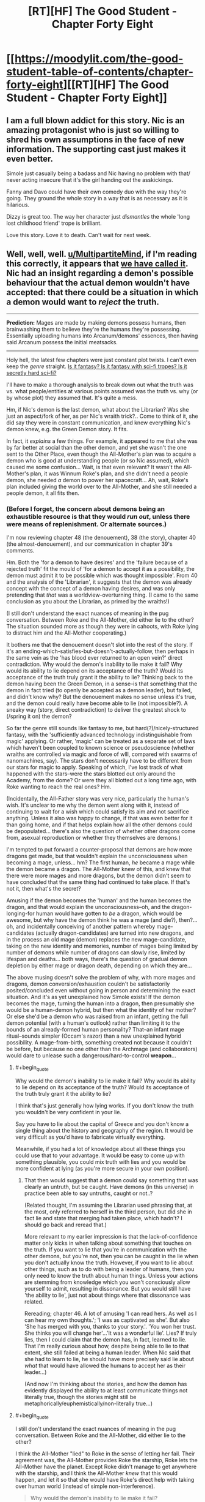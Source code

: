 #+TITLE: [RT][HF] The Good Student - Chapter Forty Eight

* [[https://moodylit.com/the-good-student-table-of-contents/chapter-forty-eight][[RT][HF] The Good Student - Chapter Forty Eight]]
:PROPERTIES:
:Author: notsureiflying
:Score: 50
:DateUnix: 1521405782.0
:END:

** I am a full blown addict for this story. Nic is an amazing protagonist who is just so willing to shred his own assumptions in the face of new information. The supporting cast just makes it even better.

Simole just casually being a badass and Nic having no problem with that/ never acting insecure that it's the girl handing out the asskickings.

Fanny and Davo could have their own comedy duo with the way they're going. They ground the whole story in a way that is as necessary as it is hilarious.

Dizzy is great too. The way her character just /dismantles/ the whole 'long lost childhood friend' trope is brilliant.

Love this story. Love it to death. Can't wait for next week.
:PROPERTIES:
:Author: SatelliteFool
:Score: 14
:DateUnix: 1521409204.0
:END:


** Well, well, well. [[/u/MultipartiteMind][u/MultipartiteMind]], if I'm reading this correctly, it appears that [[https://www.reddit.com/r/rational/comments/7fqdbf/rthf_the_good_student_chapter_thirty_nine/dqen9ju/][we have called it]]. Nic had an insight regarding a demon's possible behaviour that the actual demon wouldn't have accepted: that there could be a situation in which a demon would want to /reject/ the truth.

--------------

*Prediction:* Mages are made by making demons possess humans, then brainwashing them to believe they're the humans they're possessing. Essentially uploading humans into Arcanum/demons' essences, then having said Arcanum possess the initial meatsacks.

--------------

Holy hell, the latest few chapters were just constant plot twists. I can't even keep the /genre/ straight. [[https://i.imgur.com/d83ioGS.jpg][Is it fantasy? Is it fantasy with sci-fi tropes? Is it secretly hard sci-fi?]]

I'll have to make a thorough analysis to break down out what the truth was vs. what people/entities at various points assumed was the truth vs. why (or by whose plot) they assumed that. It's quite a mess.

Hm, if Nic's demon is the last demon, what about the Librarian? Was she just an aspect/fork of her, as per Nic's wraith trick?.. Come to think of it, she did say they were in constant communication, and knew everything Nic's demon knew, e.g. the Green Demon story. It fits.

In fact, it /explains/ a few things. For example, it appeared to me that she was by far better at social than the other demon, and yet she wasn't the one sent to the Other Place, even though the All-Mother's plan was to acquire a demon who is good at understanding people (or so Nic assumed), which caused me some confusion... Wait, is that even relevant? It wasn't the All-Mother's plan, it was Winnum Roke's plan, and she didn't need a people demon, she needed /a/ demon to power her spacecraft... Ah, wait, Roke's plan included giving the world over to the All-Mother, and she still needed a people demon, it all fits then.
:PROPERTIES:
:Author: Noumero
:Score: 8
:DateUnix: 1521419977.0
:END:

*** (Before I forget, the concern about demons being an exhaustible resource is that they would /run out/, unless there were means of replenishment. Or alternate sources.)

I'm now reviewing chapter 48 (the denouement), 38 (the story), chapter 40 (the almost-denouement), and our communication in chapter 39's comments.

Hm. Both the 'for a demon to have desires' and the 'failure because of a rejected truth' fit the mould of 'for a demon to accept it as a possibility, the demon must admit it to be possible which was thought impossible'. From 40 and the analysis of the 'Librarian', it suggests that the demon was already concept with the concept of a demon having desires, and was only pretending that /that/ was a worldview-overturning thing. (I came to the same conclusion as you about the Librarian, as primed by the wraiths!)

(I still don't understand the exact nuances of meaning in the pug conversation. Between Roke and the All-Mother, did either lie to the other? The situation sounded more as though they were in cahoots, with Roke lying to distract him and the All-Mother cooperating.)

It bothers me that the denouement doesn't slot into the rest of the story. If it's an ending-which-satisfies-but-doesn't-actually-follow, then perhaps in the same vein as the 'has blood ever returned to an open vein?' direct contradiction. Why would the demon's inability to lie make it fail? Why would its ability to lie depend on its acceptance of the truth? Would its acceptance of the truth truly grant it the ability to lie? Thinking back to the demon having been the Green Demon, in a sense--is that something that the demon in fact tried (to openly be accepted as a demon leader), but failed, and didn't know why? But the denouement makes no sense unless it's true, and the demon could really have become able to lie (not impossible?). A sneaky way (story, direct contradiction) to deliver the greatest shock to (/spring it on) the demon?

So far the genre still sounds like fantasy to me, but hard(?)/nicely-structured fantasy, with the 'sufficiently advanced technology indistinguishable from magic' applying. Or rather, 'magic' can be treated as a separate set of laws which haven't been coupled to known science or pseudoscience (whether wraiths are controlled via magic and force of wlll, compared with swarms of nanomachines, say). The stars don't necessarily have to be different from our stars for magic to apply. Speaking of which, I've lost track of what happened with the stars--were the stars blotted out only around the Academy, from the dome? Or were they all blotted out a long time ago, with Roke wanting to reach the real ones? Hm.

(Incidentally, the All-Father story was very nice, particularly the human's wish. It's unclear to me why the demon went along with it, instead of continuing to wait for a wish which could satisfy its aim and not sacrifice anything. Unless it also was happy to change, if that was even better for it than going home, and if that helps explain how all the other demons could be depopulated... there's also the question of whether other dragons come from, asexual reproduction or whether they themselves are demons.)

I'm tempted to put forward a counter-proposal that demons are how more dragons get made, but that wouldn't explain the unconsciousness when becoming a mage, unless... hm? The first human, /he/ became a mage while the demon became a dragon. The All-Mother knew of this, and knew that there were more mages and more dragons, but the demon didn't seem to have concluded that the same thing had continued to take place. If that's not it, then what's the secret?

Amusing if the demon becomes the 'human' and the human becomes the dragon, and that would explain the unconsciousness--oh, and the dragon-longing-for human would have gotten to /be/ a dragon, which would be awesome, but why have the demon think he was a mage (and die?), then?... oh, and incidentally conceiving of another pattern whereby mage-candidates (actually dragon-candidates) are turned into new dragons, and in the process an old mage (demon) replaces the new mage-candidate, taking on the new identity and memories, number of mages being limited by number of demons while number of dragons can slowly rise, limited by lifespan and deaths... both ways, there's the question of gradual demon depletion by either mage or dragon death, depending on which they are...

The above musing doesn't solve the problem of why, with more mages and dragons, demon conversion/exhaustion couldn't be satisfactorily posited/concluded even without going in person and determining the exact situation. And it's as yet unexplained how Simole exists! If the demon becomes the mage, turning the human into a dragon, then presumably she would be a human-demon hybrid, but then what the identity of her mother? Or else she'd be a demon who was raised from an infant, getting the full demon potential (with a human's outlook) rather than limiting it to the bounds of an already-formed human personality? That--an infant mage ritual--sounds simpler (Occam's razor) than a new unexplained hybrid possibility. A mage-from-birth, something created not because it couldn't be before, but because no one other than the Archmage (and collaborators) would dare to unlease such a dangerous/hard-to-control *weapon*...
:PROPERTIES:
:Author: MultipartiteMind
:Score: 2
:DateUnix: 1521605490.0
:END:

**** #+begin_quote
  Why would the demon's inability to lie make it fail? Why would its ability to lie depend on its acceptance of the truth? Would its acceptance of the truth truly grant it the ability to lie?
#+end_quote

I think that's just generally how lying works. If you don't know the truth you wouldn't be very confident in your lie.

Say you have to lie about the capital of Greece and you don't know a single thing about the history and geography of the region. It would be very difficult as you'd have to fabricate virtually everything.

Meanwhile, if you had a lot of knowledge about all these things you could use that to your advantage. It would be easy to come up with something plausible, you could mix truth with lies and you would be more confident at lying (as you're more secure in your own position).
:PROPERTIES:
:Author: haiku_fornification
:Score: 2
:DateUnix: 1521626546.0
:END:

***** That then would suggest that a demon could say something that was clearly an untruth, but be caught. Have demons (in this universe) in practice been able to say untruths, caught or not..?

(Related thought, I'm assuming the Librarian used phrasing that, at the most, only referred to herself in the third person, but did she in fact lie and state that merging had taken place, which hadn't? I should go back and reread that.)

More relevant to my earlier impression is that the lack-of-confidence matter only kicks in when talking about something that touches on the truth. If you want to lie that you're in communication with the other demons, but you're not, then you can be caught in the lie when you don't actually know the truth. However, if you want to lie about other things, such as to do with being a leader of humans, then you only need to know the truth about human things. Unless your actions are stemming from knowledge which you won't consciously allow yourself to admit, resulting in dissonance. But you would still have 'the ability to lie', just not about things where that dissonance was related.

Rereading; chapter 46. A lot of amusing 'I can read hers. As well as I can hear my own thoughts.'; 'I was as captivated as she'. But also 'She has merged with you, thanks to your story.'. 'You won her trust. She thinks you will change her'...'It was a wonderful lie'. Lies? If truly lies, then I could claim that the demon has, in fact, learned to lie. That I'm really curious about how, despite being able to lie to that extent, she still failed at being a human leader. When Nic said that she had to learn to lie, he should have more precisely said lie about /what/ that would have allowed the humans to accept her as their leader...)

(And now I'm thinking about the stories, and how the demon has evidently displayed the ability to at least communicate things not literally true, though the stories might still be metaphorically/euphemistically/non-literally true...)
:PROPERTIES:
:Author: MultipartiteMind
:Score: 1
:DateUnix: 1521774880.0
:END:


**** #+begin_quote
  I still don't understand the exact nuances of meaning in the pug conversation. Between Roke and the All-Mother, did either lie to the other?
#+end_quote

I think the All-Mother "lied" to Roke in the sense of letting her fail. Their agreement was, the All-Mother provides Roke the starship, Roke lets the All-Mother have the planet. Except Roke didn't manage to get anywhere with the starship, and I think the All-Mother /knew/ that this would happen, and let it so that she would have Roke's direct help with taking over human world (instead of simple non-interference).

#+begin_quote
  Why would the demon's inability to lie make it fail?
#+end_quote

That seems unclear, yes.

#+begin_quote
  'sufficiently advanced technology indistinguishable from magic'
#+end_quote

Yes, I agree. What fascinates me, though, is this part:

#+begin_quote
  For her it was always very simple. My truth is better than your truth. That didn't work here, with unlimited Arcanum. Everyone's truth was as strong as everyone else's.
#+end_quote

Apparently the demons lived in a post-scarcity society. Is the All-Mother their FAI?

#+begin_quote
  of which, I've lost track of what happened with the stars--were the stars blotted out only around the Academy, from the dome?
#+end_quote

Yes. I think those are entirely separate things. Roke's stars were blotted out because of her lack of imagination/Arcanum/magicbabble. The dome was the Archmage's plot, to fully isolate the invading demons in one place, nothing to do with stars in particular.

#+begin_quote
  It's unclear to me why the demon went along with it, instead of continuing to wait for a wish which could satisfy its aim and not sacrifice anything
#+end_quote

Maybe it didn't realize the implications right away. Maybe it was committed to granting the wish after Yagare told it, likes it it or not.

#+begin_quote
  there's also the question of whether other dragons come from
#+end_quote

Recall [[https://moodylit.com/the-good-student-table-of-contents/chapter-ten][chapter 10]]. There's only one male dragon, the All-Father, the rest are female, and it's mentioned they're completely subservient to him.

That said, in support of your theory...

#+begin_quote
  “The dragons the other day, they smelled their father on you. It was enough for them to bow their heads. Lots of bowing in dragon culture. Not so much like dogs. *More like people*.”
#+end_quote

#+begin_quote
  The first human, /he/ became a mage while the demon became a dragon. The All-Mother knew of this, and knew that there were more mages and more dragons, but the demon didn't seem to have concluded that the same thing had continued to take place. If that's not it, then what's the secret?
#+end_quote

Well, now that you've said it, that seems blatantly correct. It's also something Nic could have figured out instantly, and he did say he knew the truth already. Why didn't the demon figured this out...

- Did she not figure this out?

- Does she know the truth about the All-Father?

In fact, the mages system and Arcanum were, according to the story, a long-term assimilation plot by the demons. Unless they deliberately set it up to be +brain+mind-washed into becoming dragons, there probably should be some other (demon-friendly) way of creating mages, that the Royal College abandoned in favour of their own.

Maybe the demon doesn't know how the All-Father ended up, and thinks mages are made the way the demons intended it. Or maybe she figured it all out and just pretends not to.

#+begin_quote
  the question of gradual demon depletion by either mage or dragon death
#+end_quote

Seems simple: when "mages"/"dragons" die, demons the Arcanum entities don't die, just stop playing their roles and go back to the Royal College.

#+begin_quote
  Simole created by an infant mage ritual
#+end_quote

That was my interpretation, and I'm not sure why it's not Nic and Simole's default interpretation either. She was just made a mage before she could form conscious memories.
:PROPERTIES:
:Author: Noumero
:Score: 1
:DateUnix: 1522288224.0
:END:


** So. Winnum Roke and All-Mother made a deal, ages ago - the planet for the spaceship. They swapped places, however Winnum Roke felt cheated because she wanted to go to other stars, but couldn't, due to her lack of imagination. Somehow, she was in contact with the Royal College and Simone, along with Delcroix, were a part of her plan.

Nic, however, seems to be a variable introduced by the All-Mother. To quote him directly:

#+begin_quote
  “It's like I had been prepared for this place. I guess that's why she sent me here. It's always been very clear to me that there is more than one truth, and that they can exist alongside each other..."
#+end_quote

The nature of the demons is very interesting. In this chapter, we've seen it become convinced it's actually one entity instead of many. Could something similar have happened at the very beginning? Maybe it's not a demon at all. Maybe the native people of Nic's world believed the advanced tech of the demon was magic, and through their belief, they managed to convince it to change its nature.
:PROPERTIES:
:Author: haiku_fornification
:Score: 3
:DateUnix: 1521450074.0
:END:


** Awesome as always!

Also, found a typo: "As her /from/ took shape,"

Edit: realized [[/u/mooderino][u/mooderino]] is not OP. Ping?
:PROPERTIES:
:Author: KilotonDefenestrator
:Score: 2
:DateUnix: 1521418664.0
:END:

*** Thanks, appreciate it.
:PROPERTIES:
:Author: mooderino
:Score: 2
:DateUnix: 1521464939.0
:END:


** Really enjoying this but I wouldn't exactly say I know what the hell is going on.
:PROPERTIES:
:Author: licorice_straw
:Score: 2
:DateUnix: 1521694772.0
:END:


** I can't figure out where this story is going, and /that's a good thing/, keep it up!
:PROPERTIES:
:Author: Mraedis
:Score: 1
:DateUnix: 1521489406.0
:END:
